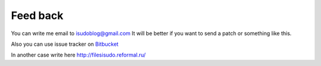 ************************************
Feed back
************************************

.. index:: Feedback

You can write me email to isudoblog@gmail.com
It will be better if you want to send a patch or something like this.

Also you can use issue tracker on `Bitbucket <https://bitbucket.org/B7W/limitedfm/issues?status=new&status=open>`__

In another case write here http://filesisudo.reformal.ru/


